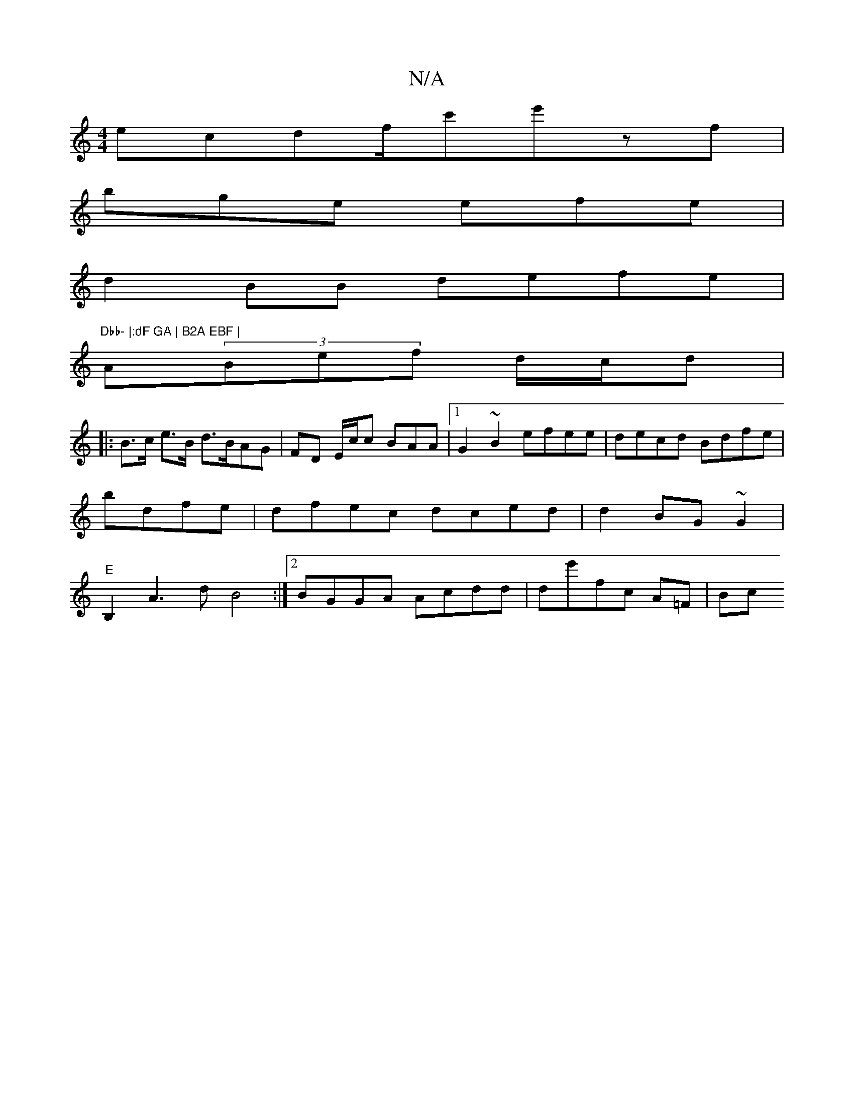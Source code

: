 X:1
T:N/A
M:4/4
R:N/A
K:Cmajor
ecdf/2c'e'zf|
bge efe|
d2 BB defe|"Dbb- |:dF GA | B2A EBF |
A(3Bef d/c/d |
|: B>c e>B d>BAG | FD E/c/c BAA|1 G2 ~B2 efee|decd Bdfe| bdfe|dfec dced | d2 BG~G2|"E"B,2 A3d B4 :|2 BGGA Acdd|de'fc A=F | Bc
